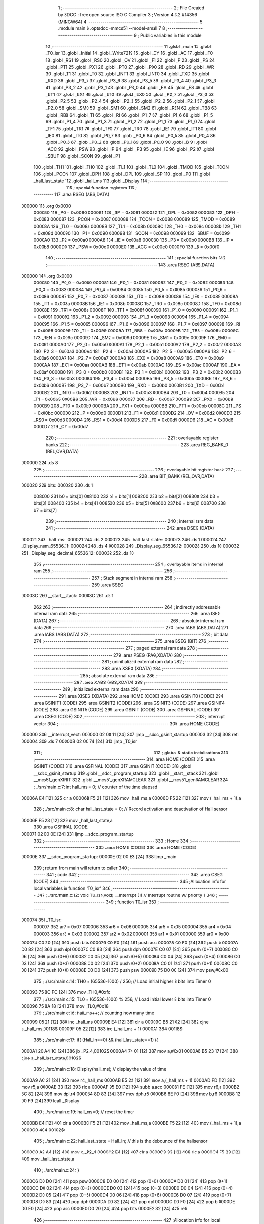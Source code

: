                                       1 ;--------------------------------------------------------
                                      2 ; File Created by SDCC : free open source ISO C Compiler 
                                      3 ; Version 4.3.2 #14356 (MINGW64)
                                      4 ;--------------------------------------------------------
                                      5 	.module main
                                      6 	.optsdcc -mmcs51 --model-small
                                      7 	
                                      8 ;--------------------------------------------------------
                                      9 ; Public variables in this module
                                     10 ;--------------------------------------------------------
                                     11 	.globl _main
                                     12 	.globl _T0_isr
                                     13 	.globl _Initial
                                     14 	.globl _Write7219
                                     15 	.globl _CY
                                     16 	.globl _AC
                                     17 	.globl _F0
                                     18 	.globl _RS1
                                     19 	.globl _RS0
                                     20 	.globl _OV
                                     21 	.globl _F1
                                     22 	.globl _P
                                     23 	.globl _PS
                                     24 	.globl _PT1
                                     25 	.globl _PX1
                                     26 	.globl _PT0
                                     27 	.globl _PX0
                                     28 	.globl _RD
                                     29 	.globl _WR
                                     30 	.globl _T1
                                     31 	.globl _T0
                                     32 	.globl _INT1
                                     33 	.globl _INT0
                                     34 	.globl _TXD
                                     35 	.globl _RXD
                                     36 	.globl _P3_7
                                     37 	.globl _P3_6
                                     38 	.globl _P3_5
                                     39 	.globl _P3_4
                                     40 	.globl _P3_3
                                     41 	.globl _P3_2
                                     42 	.globl _P3_1
                                     43 	.globl _P3_0
                                     44 	.globl _EA
                                     45 	.globl _ES
                                     46 	.globl _ET1
                                     47 	.globl _EX1
                                     48 	.globl _ET0
                                     49 	.globl _EX0
                                     50 	.globl _P2_7
                                     51 	.globl _P2_6
                                     52 	.globl _P2_5
                                     53 	.globl _P2_4
                                     54 	.globl _P2_3
                                     55 	.globl _P2_2
                                     56 	.globl _P2_1
                                     57 	.globl _P2_0
                                     58 	.globl _SM0
                                     59 	.globl _SM1
                                     60 	.globl _SM2
                                     61 	.globl _REN
                                     62 	.globl _TB8
                                     63 	.globl _RB8
                                     64 	.globl _TI
                                     65 	.globl _RI
                                     66 	.globl _P1_7
                                     67 	.globl _P1_6
                                     68 	.globl _P1_5
                                     69 	.globl _P1_4
                                     70 	.globl _P1_3
                                     71 	.globl _P1_2
                                     72 	.globl _P1_1
                                     73 	.globl _P1_0
                                     74 	.globl _TF1
                                     75 	.globl _TR1
                                     76 	.globl _TF0
                                     77 	.globl _TR0
                                     78 	.globl _IE1
                                     79 	.globl _IT1
                                     80 	.globl _IE0
                                     81 	.globl _IT0
                                     82 	.globl _P0_7
                                     83 	.globl _P0_6
                                     84 	.globl _P0_5
                                     85 	.globl _P0_4
                                     86 	.globl _P0_3
                                     87 	.globl _P0_2
                                     88 	.globl _P0_1
                                     89 	.globl _P0_0
                                     90 	.globl _B
                                     91 	.globl _ACC
                                     92 	.globl _PSW
                                     93 	.globl _IP
                                     94 	.globl _P3
                                     95 	.globl _IE
                                     96 	.globl _P2
                                     97 	.globl _SBUF
                                     98 	.globl _SCON
                                     99 	.globl _P1
                                    100 	.globl _TH1
                                    101 	.globl _TH0
                                    102 	.globl _TL1
                                    103 	.globl _TL0
                                    104 	.globl _TMOD
                                    105 	.globl _TCON
                                    106 	.globl _PCON
                                    107 	.globl _DPH
                                    108 	.globl _DPL
                                    109 	.globl _SP
                                    110 	.globl _P0
                                    111 	.globl _hall_last_state
                                    112 	.globl _hall_ms
                                    113 	.globl _Display
                                    114 ;--------------------------------------------------------
                                    115 ; special function registers
                                    116 ;--------------------------------------------------------
                                    117 	.area RSEG    (ABS,DATA)
      000000                        118 	.org 0x0000
                           000080   119 _P0	=	0x0080
                           000081   120 _SP	=	0x0081
                           000082   121 _DPL	=	0x0082
                           000083   122 _DPH	=	0x0083
                           000087   123 _PCON	=	0x0087
                           000088   124 _TCON	=	0x0088
                           000089   125 _TMOD	=	0x0089
                           00008A   126 _TL0	=	0x008a
                           00008B   127 _TL1	=	0x008b
                           00008C   128 _TH0	=	0x008c
                           00008D   129 _TH1	=	0x008d
                           000090   130 _P1	=	0x0090
                           000098   131 _SCON	=	0x0098
                           000099   132 _SBUF	=	0x0099
                           0000A0   133 _P2	=	0x00a0
                           0000A8   134 _IE	=	0x00a8
                           0000B0   135 _P3	=	0x00b0
                           0000B8   136 _IP	=	0x00b8
                           0000D0   137 _PSW	=	0x00d0
                           0000E0   138 _ACC	=	0x00e0
                           0000F0   139 _B	=	0x00f0
                                    140 ;--------------------------------------------------------
                                    141 ; special function bits
                                    142 ;--------------------------------------------------------
                                    143 	.area RSEG    (ABS,DATA)
      000000                        144 	.org 0x0000
                           000080   145 _P0_0	=	0x0080
                           000081   146 _P0_1	=	0x0081
                           000082   147 _P0_2	=	0x0082
                           000083   148 _P0_3	=	0x0083
                           000084   149 _P0_4	=	0x0084
                           000085   150 _P0_5	=	0x0085
                           000086   151 _P0_6	=	0x0086
                           000087   152 _P0_7	=	0x0087
                           000088   153 _IT0	=	0x0088
                           000089   154 _IE0	=	0x0089
                           00008A   155 _IT1	=	0x008a
                           00008B   156 _IE1	=	0x008b
                           00008C   157 _TR0	=	0x008c
                           00008D   158 _TF0	=	0x008d
                           00008E   159 _TR1	=	0x008e
                           00008F   160 _TF1	=	0x008f
                           000090   161 _P1_0	=	0x0090
                           000091   162 _P1_1	=	0x0091
                           000092   163 _P1_2	=	0x0092
                           000093   164 _P1_3	=	0x0093
                           000094   165 _P1_4	=	0x0094
                           000095   166 _P1_5	=	0x0095
                           000096   167 _P1_6	=	0x0096
                           000097   168 _P1_7	=	0x0097
                           000098   169 _RI	=	0x0098
                           000099   170 _TI	=	0x0099
                           00009A   171 _RB8	=	0x009a
                           00009B   172 _TB8	=	0x009b
                           00009C   173 _REN	=	0x009c
                           00009D   174 _SM2	=	0x009d
                           00009E   175 _SM1	=	0x009e
                           00009F   176 _SM0	=	0x009f
                           0000A0   177 _P2_0	=	0x00a0
                           0000A1   178 _P2_1	=	0x00a1
                           0000A2   179 _P2_2	=	0x00a2
                           0000A3   180 _P2_3	=	0x00a3
                           0000A4   181 _P2_4	=	0x00a4
                           0000A5   182 _P2_5	=	0x00a5
                           0000A6   183 _P2_6	=	0x00a6
                           0000A7   184 _P2_7	=	0x00a7
                           0000A8   185 _EX0	=	0x00a8
                           0000A9   186 _ET0	=	0x00a9
                           0000AA   187 _EX1	=	0x00aa
                           0000AB   188 _ET1	=	0x00ab
                           0000AC   189 _ES	=	0x00ac
                           0000AF   190 _EA	=	0x00af
                           0000B0   191 _P3_0	=	0x00b0
                           0000B1   192 _P3_1	=	0x00b1
                           0000B2   193 _P3_2	=	0x00b2
                           0000B3   194 _P3_3	=	0x00b3
                           0000B4   195 _P3_4	=	0x00b4
                           0000B5   196 _P3_5	=	0x00b5
                           0000B6   197 _P3_6	=	0x00b6
                           0000B7   198 _P3_7	=	0x00b7
                           0000B0   199 _RXD	=	0x00b0
                           0000B1   200 _TXD	=	0x00b1
                           0000B2   201 _INT0	=	0x00b2
                           0000B3   202 _INT1	=	0x00b3
                           0000B4   203 _T0	=	0x00b4
                           0000B5   204 _T1	=	0x00b5
                           0000B6   205 _WR	=	0x00b6
                           0000B7   206 _RD	=	0x00b7
                           0000B8   207 _PX0	=	0x00b8
                           0000B9   208 _PT0	=	0x00b9
                           0000BA   209 _PX1	=	0x00ba
                           0000BB   210 _PT1	=	0x00bb
                           0000BC   211 _PS	=	0x00bc
                           0000D0   212 _P	=	0x00d0
                           0000D1   213 _F1	=	0x00d1
                           0000D2   214 _OV	=	0x00d2
                           0000D3   215 _RS0	=	0x00d3
                           0000D4   216 _RS1	=	0x00d4
                           0000D5   217 _F0	=	0x00d5
                           0000D6   218 _AC	=	0x00d6
                           0000D7   219 _CY	=	0x00d7
                                    220 ;--------------------------------------------------------
                                    221 ; overlayable register banks
                                    222 ;--------------------------------------------------------
                                    223 	.area REG_BANK_0	(REL,OVR,DATA)
      000000                        224 	.ds 8
                                    225 ;--------------------------------------------------------
                                    226 ; overlayable bit register bank
                                    227 ;--------------------------------------------------------
                                    228 	.area BIT_BANK	(REL,OVR,DATA)
      000020                        229 bits:
      000020                        230 	.ds 1
                           008000   231 	b0 = bits[0]
                           008100   232 	b1 = bits[1]
                           008200   233 	b2 = bits[2]
                           008300   234 	b3 = bits[3]
                           008400   235 	b4 = bits[4]
                           008500   236 	b5 = bits[5]
                           008600   237 	b6 = bits[6]
                           008700   238 	b7 = bits[7]
                                    239 ;--------------------------------------------------------
                                    240 ; internal ram data
                                    241 ;--------------------------------------------------------
                                    242 	.area DSEG    (DATA)
      000021                        243 _hall_ms::
      000021                        244 	.ds 2
      000023                        245 _hall_last_state::
      000023                        246 	.ds 1
      000024                        247 _Display_num_65536_11:
      000024                        248 	.ds 4
      000028                        249 _Display_seg_65536_12:
      000028                        250 	.ds 10
      000032                        251 _Display_seg_decimal_65536_12:
      000032                        252 	.ds 10
                                    253 ;--------------------------------------------------------
                                    254 ; overlayable items in internal ram
                                    255 ;--------------------------------------------------------
                                    256 ;--------------------------------------------------------
                                    257 ; Stack segment in internal ram
                                    258 ;--------------------------------------------------------
                                    259 	.area SSEG
      00003C                        260 __start__stack:
      00003C                        261 	.ds	1
                                    262 
                                    263 ;--------------------------------------------------------
                                    264 ; indirectly addressable internal ram data
                                    265 ;--------------------------------------------------------
                                    266 	.area ISEG    (DATA)
                                    267 ;--------------------------------------------------------
                                    268 ; absolute internal ram data
                                    269 ;--------------------------------------------------------
                                    270 	.area IABS    (ABS,DATA)
                                    271 	.area IABS    (ABS,DATA)
                                    272 ;--------------------------------------------------------
                                    273 ; bit data
                                    274 ;--------------------------------------------------------
                                    275 	.area BSEG    (BIT)
                                    276 ;--------------------------------------------------------
                                    277 ; paged external ram data
                                    278 ;--------------------------------------------------------
                                    279 	.area PSEG    (PAG,XDATA)
                                    280 ;--------------------------------------------------------
                                    281 ; uninitialized external ram data
                                    282 ;--------------------------------------------------------
                                    283 	.area XSEG    (XDATA)
                                    284 ;--------------------------------------------------------
                                    285 ; absolute external ram data
                                    286 ;--------------------------------------------------------
                                    287 	.area XABS    (ABS,XDATA)
                                    288 ;--------------------------------------------------------
                                    289 ; initialized external ram data
                                    290 ;--------------------------------------------------------
                                    291 	.area XISEG   (XDATA)
                                    292 	.area HOME    (CODE)
                                    293 	.area GSINIT0 (CODE)
                                    294 	.area GSINIT1 (CODE)
                                    295 	.area GSINIT2 (CODE)
                                    296 	.area GSINIT3 (CODE)
                                    297 	.area GSINIT4 (CODE)
                                    298 	.area GSINIT5 (CODE)
                                    299 	.area GSINIT  (CODE)
                                    300 	.area GSFINAL (CODE)
                                    301 	.area CSEG    (CODE)
                                    302 ;--------------------------------------------------------
                                    303 ; interrupt vector
                                    304 ;--------------------------------------------------------
                                    305 	.area HOME    (CODE)
      000000                        306 __interrupt_vect:
      000000 02 00 11         [24]  307 	ljmp	__sdcc_gsinit_startup
      000003 32               [24]  308 	reti
      000004                        309 	.ds	7
      00000B 02 00 74         [24]  310 	ljmp	_T0_isr
                                    311 ;--------------------------------------------------------
                                    312 ; global & static initialisations
                                    313 ;--------------------------------------------------------
                                    314 	.area HOME    (CODE)
                                    315 	.area GSINIT  (CODE)
                                    316 	.area GSFINAL (CODE)
                                    317 	.area GSINIT  (CODE)
                                    318 	.globl __sdcc_gsinit_startup
                                    319 	.globl __sdcc_program_startup
                                    320 	.globl __start__stack
                                    321 	.globl __mcs51_genXINIT
                                    322 	.globl __mcs51_genXRAMCLEAR
                                    323 	.globl __mcs51_genRAMCLEAR
                                    324 ;	./src/main.c:7: int hall_ms = 0;									// counter of the time elapsed
      00006A E4               [12]  325 	clr	a
      00006B F5 21            [12]  326 	mov	_hall_ms,a
      00006D F5 22            [12]  327 	mov	(_hall_ms + 1),a
                                    328 ;	./src/main.c:8: char hall_last_state = 0;							// Record activation and deactivation of Hall sensor
      00006F F5 23            [12]  329 	mov	_hall_last_state,a
                                    330 	.area GSFINAL (CODE)
      000071 02 00 0E         [24]  331 	ljmp	__sdcc_program_startup
                                    332 ;--------------------------------------------------------
                                    333 ; Home
                                    334 ;--------------------------------------------------------
                                    335 	.area HOME    (CODE)
                                    336 	.area HOME    (CODE)
      00000E                        337 __sdcc_program_startup:
      00000E 02 00 E3         [24]  338 	ljmp	_main
                                    339 ;	return from main will return to caller
                                    340 ;--------------------------------------------------------
                                    341 ; code
                                    342 ;--------------------------------------------------------
                                    343 	.area CSEG    (CODE)
                                    344 ;------------------------------------------------------------
                                    345 ;Allocation info for local variables in function 'T0_isr'
                                    346 ;------------------------------------------------------------
                                    347 ;	./src/main.c:12: void T0_isr(void) __interrupt (1)						// Interrupt routine w/ priority 1
                                    348 ;	-----------------------------------------
                                    349 ;	 function T0_isr
                                    350 ;	-----------------------------------------
      000074                        351 _T0_isr:
                           000007   352 	ar7 = 0x07
                           000006   353 	ar6 = 0x06
                           000005   354 	ar5 = 0x05
                           000004   355 	ar4 = 0x04
                           000003   356 	ar3 = 0x03
                           000002   357 	ar2 = 0x02
                           000001   358 	ar1 = 0x01
                           000000   359 	ar0 = 0x00
      000074 C0 20            [24]  360 	push	bits
      000076 C0 E0            [24]  361 	push	acc
      000078 C0 F0            [24]  362 	push	b
      00007A C0 82            [24]  363 	push	dpl
      00007C C0 83            [24]  364 	push	dph
      00007E C0 07            [24]  365 	push	(0+7)
      000080 C0 06            [24]  366 	push	(0+6)
      000082 C0 05            [24]  367 	push	(0+5)
      000084 C0 04            [24]  368 	push	(0+4)
      000086 C0 03            [24]  369 	push	(0+3)
      000088 C0 02            [24]  370 	push	(0+2)
      00008A C0 01            [24]  371 	push	(0+1)
      00008C C0 00            [24]  372 	push	(0+0)
      00008E C0 D0            [24]  373 	push	psw
      000090 75 D0 00         [24]  374 	mov	psw,#0x00
                                    375 ;	./src/main.c:14: TH0 = (65536-1000) / 256;					// Load initial higher 8 bits into Timer 0
      000093 75 8C FC         [24]  376 	mov	_TH0,#0xfc
                                    377 ;	./src/main.c:15: TL0 = (65536-1000) % 256;					// Load initial lower 8 bits into Timer 0
      000096 75 8A 18         [24]  378 	mov	_TL0,#0x18
                                    379 ;	./src/main.c:16: hall_ms++; // counting how many time
      000099 05 21            [12]  380 	inc	_hall_ms
      00009B E4               [12]  381 	clr	a
      00009C B5 21 02         [24]  382 	cjne	a,_hall_ms,00118$
      00009F 05 22            [12]  383 	inc	(_hall_ms + 1)
      0000A1                        384 00118$:
                                    385 ;	./src/main.c:17: if( (Hall_In==0) && (hall_last_state==1) ){
      0000A1 20 A4 1C         [24]  386 	jb	_P2_4,00102$
      0000A4 74 01            [12]  387 	mov	a,#0x01
      0000A6 B5 23 17         [24]  388 	cjne	a,_hall_last_state,00102$
                                    389 ;	./src/main.c:18: Display(hall_ms);              // display the value of time
      0000A9 AC 21            [24]  390 	mov	r4,_hall_ms
      0000AB E5 22            [12]  391 	mov	a,(_hall_ms + 1)
      0000AD FD               [12]  392 	mov	r5,a
      0000AE 33               [12]  393 	rlc	a
      0000AF 95 E0            [12]  394 	subb	a,acc
      0000B1 FE               [12]  395 	mov	r6,a
      0000B2 8C 82            [24]  396 	mov	dpl,r4
      0000B4 8D 83            [24]  397 	mov	dph,r5
      0000B6 8E F0            [24]  398 	mov	b,r6
      0000B8 12 00 F9         [24]  399 	lcall	_Display
                                    400 ;	./src/main.c:19: hall_ms=0;                    // reset the timer
      0000BB E4               [12]  401 	clr	a
      0000BC F5 21            [12]  402 	mov	_hall_ms,a
      0000BE F5 22            [12]  403 	mov	(_hall_ms + 1),a
      0000C0                        404 00102$:
                                    405 ;	./src/main.c:22: hall_last_state = Hall_In;       // this is the debounce of the hallsensor
      0000C0 A2 A4            [12]  406 	mov	c,_P2_4
      0000C2 E4               [12]  407 	clr	a
      0000C3 33               [12]  408 	rlc	a
      0000C4 F5 23            [12]  409 	mov	_hall_last_state,a
                                    410 ;	./src/main.c:24: }
      0000C6 D0 D0            [24]  411 	pop	psw
      0000C8 D0 00            [24]  412 	pop	(0+0)
      0000CA D0 01            [24]  413 	pop	(0+1)
      0000CC D0 02            [24]  414 	pop	(0+2)
      0000CE D0 03            [24]  415 	pop	(0+3)
      0000D0 D0 04            [24]  416 	pop	(0+4)
      0000D2 D0 05            [24]  417 	pop	(0+5)
      0000D4 D0 06            [24]  418 	pop	(0+6)
      0000D6 D0 07            [24]  419 	pop	(0+7)
      0000D8 D0 83            [24]  420 	pop	dph
      0000DA D0 82            [24]  421 	pop	dpl
      0000DC D0 F0            [24]  422 	pop	b
      0000DE D0 E0            [24]  423 	pop	acc
      0000E0 D0 20            [24]  424 	pop	bits
      0000E2 32               [24]  425 	reti
                                    426 ;------------------------------------------------------------
                                    427 ;Allocation info for local variables in function 'main'
                                    428 ;------------------------------------------------------------
                                    429 ;	./src/main.c:26: int main(void) {
                                    430 ;	-----------------------------------------
                                    431 ;	 function main
                                    432 ;	-----------------------------------------
      0000E3                        433 _main:
                                    434 ;	./src/main.c:29: TMOD = 0x01;											// Set Timer 1 to  mode 0 & T imer 0 mode 1. (16-bit timer)
      0000E3 75 89 01         [24]  435 	mov	_TMOD,#0x01
                                    436 ;	./src/main.c:30: TH0 = (65536-1000) / 256;					// Load initial higher 8 bits into Timer 0
      0000E6 75 8C FC         [24]  437 	mov	_TH0,#0xfc
                                    438 ;	./src/main.c:31: TL0 = (65536-1000) % 256;					// Load initial lower 8 bits into Timer 0
      0000E9 75 8A 18         [24]  439 	mov	_TL0,#0x18
                                    440 ;	./src/main.c:32: ET0 = 1;													// Enable Timer 0 interrupt
                                    441 ;	assignBit
      0000EC D2 A9            [12]  442 	setb	_ET0
                                    443 ;	./src/main.c:33: EA = 1;														// Enable all interrupt
                                    444 ;	assignBit
      0000EE D2 AF            [12]  445 	setb	_EA
                                    446 ;	./src/main.c:34: TR0 = 1;													// Start Timer 0
                                    447 ;	assignBit
      0000F0 D2 8C            [12]  448 	setb	_TR0
                                    449 ;	./src/main.c:35: Initial();                  			//MAX7219 initialize
      0000F2 12 02 5D         [24]  450 	lcall	_Initial
                                    451 ;	./src/main.c:37: Hall_In = 1;										// Initialize Hall sensor signal (deactivated)
                                    452 ;	assignBit
      0000F5 D2 A4            [12]  453 	setb	_P2_4
                                    454 ;	./src/main.c:38: while(1);
      0000F7                        455 00102$:
                                    456 ;	./src/main.c:39: }
      0000F7 80 FE            [24]  457 	sjmp	00102$
                                    458 ;------------------------------------------------------------
                                    459 ;Allocation info for local variables in function 'Display'
                                    460 ;------------------------------------------------------------
                                    461 ;num                       Allocated with name '_Display_num_65536_11'
                                    462 ;seg                       Allocated with name '_Display_seg_65536_12'
                                    463 ;seg_decimal               Allocated with name '_Display_seg_decimal_65536_12'
                                    464 ;i                         Allocated to registers r2 r3 
                                    465 ;toprint                   Allocated to registers r5 
                                    466 ;print                     Allocated to registers r4 r5 
                                    467 ;------------------------------------------------------------
                                    468 ;	./src/main.c:41: void Display(long int num) {
                                    469 ;	-----------------------------------------
                                    470 ;	 function Display
                                    471 ;	-----------------------------------------
      0000F9                        472 _Display:
      0000F9 85 82 24         [24]  473 	mov	_Display_num_65536_11,dpl
      0000FC 85 83 25         [24]  474 	mov	(_Display_num_65536_11 + 1),dph
      0000FF 85 F0 26         [24]  475 	mov	(_Display_num_65536_11 + 2),b
      000102 F5 27            [12]  476 	mov	(_Display_num_65536_11 + 3),a
                                    477 ;	./src/main.c:42: unsigned char seg[] = {
      000104 75 28 7E         [24]  478 	mov	_Display_seg_65536_12,#0x7e
      000107 75 29 30         [24]  479 	mov	(_Display_seg_65536_12 + 0x0001),#0x30
      00010A 75 2A 6D         [24]  480 	mov	(_Display_seg_65536_12 + 0x0002),#0x6d
      00010D 75 2B 79         [24]  481 	mov	(_Display_seg_65536_12 + 0x0003),#0x79
      000110 75 2C 33         [24]  482 	mov	(_Display_seg_65536_12 + 0x0004),#0x33
      000113 75 2D 5B         [24]  483 	mov	(_Display_seg_65536_12 + 0x0005),#0x5b
      000116 75 2E 5F         [24]  484 	mov	(_Display_seg_65536_12 + 0x0006),#0x5f
      000119 75 2F 70         [24]  485 	mov	(_Display_seg_65536_12 + 0x0007),#0x70
      00011C 75 30 7F         [24]  486 	mov	(_Display_seg_65536_12 + 0x0008),#0x7f
      00011F 75 31 7B         [24]  487 	mov	(_Display_seg_65536_12 + 0x0009),#0x7b
                                    488 ;	./src/main.c:54: unsigned char seg_decimal[] = {
      000122 75 32 FE         [24]  489 	mov	_Display_seg_decimal_65536_12,#0xfe
      000125 75 33 B0         [24]  490 	mov	(_Display_seg_decimal_65536_12 + 0x0001),#0xb0
      000128 75 34 ED         [24]  491 	mov	(_Display_seg_decimal_65536_12 + 0x0002),#0xed
      00012B 75 35 F9         [24]  492 	mov	(_Display_seg_decimal_65536_12 + 0x0003),#0xf9
      00012E 75 36 B3         [24]  493 	mov	(_Display_seg_decimal_65536_12 + 0x0004),#0xb3
      000131 75 37 DB         [24]  494 	mov	(_Display_seg_decimal_65536_12 + 0x0005),#0xdb
      000134 75 38 DF         [24]  495 	mov	(_Display_seg_decimal_65536_12 + 0x0006),#0xdf
      000137 75 39 F0         [24]  496 	mov	(_Display_seg_decimal_65536_12 + 0x0007),#0xf0
      00013A 75 3A FF         [24]  497 	mov	(_Display_seg_decimal_65536_12 + 0x0008),#0xff
      00013D 75 3B FB         [24]  498 	mov	(_Display_seg_decimal_65536_12 + 0x0009),#0xfb
                                    499 ;	./src/main.c:68: while(num>0){
      000140 7A 00            [12]  500 	mov	r2,#0x00
      000142 7B 00            [12]  501 	mov	r3,#0x00
      000144                        502 00104$:
      000144 C3               [12]  503 	clr	c
      000145 E4               [12]  504 	clr	a
      000146 95 24            [12]  505 	subb	a,_Display_num_65536_11
      000148 E4               [12]  506 	clr	a
      000149 95 25            [12]  507 	subb	a,(_Display_num_65536_11 + 1)
      00014B E4               [12]  508 	clr	a
      00014C 95 26            [12]  509 	subb	a,(_Display_num_65536_11 + 2)
      00014E 74 80            [12]  510 	mov	a,#(0x00 ^ 0x80)
      000150 85 27 F0         [24]  511 	mov	b,(_Display_num_65536_11 + 3)
      000153 63 F0 80         [24]  512 	xrl	b,#0x80
      000156 95 F0            [12]  513 	subb	a,b
      000158 40 03            [24]  514 	jc	00159$
      00015A 02 01 D5         [24]  515 	ljmp	00120$
      00015D                        516 00159$:
                                    517 ;	./src/main.c:69: i++;
      00015D 0A               [12]  518 	inc	r2
      00015E BA 00 01         [24]  519 	cjne	r2,#0x00,00160$
      000161 0B               [12]  520 	inc	r3
      000162                        521 00160$:
                                    522 ;	./src/main.c:70: int print = num%10;
      000162 75 09 0A         [24]  523 	mov	__modslong_PARM_2,#0x0a
      000165 E4               [12]  524 	clr	a
      000166 F5 0A            [12]  525 	mov	(__modslong_PARM_2 + 1),a
      000168 F5 0B            [12]  526 	mov	(__modslong_PARM_2 + 2),a
      00016A F5 0C            [12]  527 	mov	(__modslong_PARM_2 + 3),a
      00016C 85 24 82         [24]  528 	mov	dpl,_Display_num_65536_11
      00016F 85 25 83         [24]  529 	mov	dph,(_Display_num_65536_11 + 1)
      000172 85 26 F0         [24]  530 	mov	b,(_Display_num_65536_11 + 2)
      000175 E5 27            [12]  531 	mov	a,(_Display_num_65536_11 + 3)
      000177 C0 03            [24]  532 	push	ar3
      000179 C0 02            [24]  533 	push	ar2
      00017B 12 03 99         [24]  534 	lcall	__modslong
      00017E AC 82            [24]  535 	mov	r4,dpl
      000180 D0 02            [24]  536 	pop	ar2
      000182 D0 03            [24]  537 	pop	ar3
                                    538 ;	./src/main.c:71: if(i==4){
      000184 BA 04 0B         [24]  539 	cjne	r2,#0x04,00102$
      000187 BB 00 08         [24]  540 	cjne	r3,#0x00,00102$
                                    541 ;	./src/main.c:72: toprint = seg_decimal[print];  // add decimal point at the third number counting from the back
      00018A EC               [12]  542 	mov	a,r4
      00018B 24 32            [12]  543 	add	a,#_Display_seg_decimal_65536_12
      00018D F9               [12]  544 	mov	r1,a
      00018E 87 07            [24]  545 	mov	ar7,@r1
      000190 80 06            [24]  546 	sjmp	00103$
      000192                        547 00102$:
                                    548 ;	./src/main.c:75: toprint = seg[print];       // load the seven_segment code to to print
      000192 EC               [12]  549 	mov	a,r4
      000193 24 28            [12]  550 	add	a,#_Display_seg_65536_12
      000195 F9               [12]  551 	mov	r1,a
      000196 87 07            [24]  552 	mov	ar7,@r1
      000198                        553 00103$:
                                    554 ;	./src/main.c:77: Write7219( i , toprint);
      000198 8A 82            [24]  555 	mov	dpl,r2
      00019A 8F 08            [24]  556 	mov	_Write7219_PARM_2,r7
      00019C C0 03            [24]  557 	push	ar3
      00019E C0 02            [24]  558 	push	ar2
      0001A0 12 02 3E         [24]  559 	lcall	_Write7219
      0001A3 D0 02            [24]  560 	pop	ar2
      0001A5 D0 03            [24]  561 	pop	ar3
                                    562 ;	./src/main.c:78: num /= 10 ;
      0001A7 75 09 0A         [24]  563 	mov	__divslong_PARM_2,#0x0a
      0001AA E4               [12]  564 	clr	a
      0001AB F5 0A            [12]  565 	mov	(__divslong_PARM_2 + 1),a
      0001AD F5 0B            [12]  566 	mov	(__divslong_PARM_2 + 2),a
      0001AF F5 0C            [12]  567 	mov	(__divslong_PARM_2 + 3),a
      0001B1 85 24 82         [24]  568 	mov	dpl,_Display_num_65536_11
      0001B4 85 25 83         [24]  569 	mov	dph,(_Display_num_65536_11 + 1)
      0001B7 85 26 F0         [24]  570 	mov	b,(_Display_num_65536_11 + 2)
      0001BA E5 27            [12]  571 	mov	a,(_Display_num_65536_11 + 3)
      0001BC C0 03            [24]  572 	push	ar3
      0001BE C0 02            [24]  573 	push	ar2
      0001C0 12 03 E8         [24]  574 	lcall	__divslong
      0001C3 85 82 24         [24]  575 	mov	_Display_num_65536_11,dpl
      0001C6 85 83 25         [24]  576 	mov	(_Display_num_65536_11 + 1),dph
      0001C9 85 F0 26         [24]  577 	mov	(_Display_num_65536_11 + 2),b
      0001CC F5 27            [12]  578 	mov	(_Display_num_65536_11 + 3),a
      0001CE D0 02            [24]  579 	pop	ar2
      0001D0 D0 03            [24]  580 	pop	ar3
      0001D2 02 01 44         [24]  581 	ljmp	00104$
                                    582 ;	./src/main.c:80: while(i<4){
      0001D5                        583 00120$:
      0001D5 8A 06            [24]  584 	mov	ar6,r2
      0001D7 8B 07            [24]  585 	mov	ar7,r3
      0001D9                        586 00110$:
      0001D9 C3               [12]  587 	clr	c
      0001DA EE               [12]  588 	mov	a,r6
      0001DB 94 04            [12]  589 	subb	a,#0x04
      0001DD EF               [12]  590 	mov	a,r7
      0001DE 64 80            [12]  591 	xrl	a,#0x80
      0001E0 94 80            [12]  592 	subb	a,#0x80
      0001E2 50 22            [24]  593 	jnc	00113$
                                    594 ;	./src/main.c:81: i++;
      0001E4 0E               [12]  595 	inc	r6
      0001E5 BE 00 01         [24]  596 	cjne	r6,#0x00,00164$
      0001E8 0F               [12]  597 	inc	r7
      0001E9                        598 00164$:
                                    599 ;	./src/main.c:82: if(i==4){
      0001E9 BE 04 07         [24]  600 	cjne	r6,#0x04,00108$
      0001EC BF 00 04         [24]  601 	cjne	r7,#0x00,00108$
                                    602 ;	./src/main.c:83: toprint = seg_decimal[0];   // add decimal point at the third number counting from the back
      0001EF AD 32            [24]  603 	mov	r5,_Display_seg_decimal_65536_12
      0001F1 80 02            [24]  604 	sjmp	00109$
      0001F3                        605 00108$:
                                    606 ;	./src/main.c:86: toprint = seg[0];
      0001F3 AD 28            [24]  607 	mov	r5,_Display_seg_65536_12
      0001F5                        608 00109$:
                                    609 ;	./src/main.c:88: Write7219( i , toprint);
      0001F5 8E 82            [24]  610 	mov	dpl,r6
      0001F7 8D 08            [24]  611 	mov	_Write7219_PARM_2,r5
      0001F9 C0 07            [24]  612 	push	ar7
      0001FB C0 06            [24]  613 	push	ar6
      0001FD 12 02 3E         [24]  614 	lcall	_Write7219
      000200 D0 06            [24]  615 	pop	ar6
      000202 D0 07            [24]  616 	pop	ar7
      000204 80 D3            [24]  617 	sjmp	00110$
      000206                        618 00113$:
                                    619 ;	./src/main.c:90: }
      000206 22               [24]  620 	ret
                                    621 	.area CSEG    (CODE)
                                    622 	.area CONST   (CODE)
                                    623 	.area XINIT   (CODE)
                                    624 	.area CABS    (ABS,CODE)
